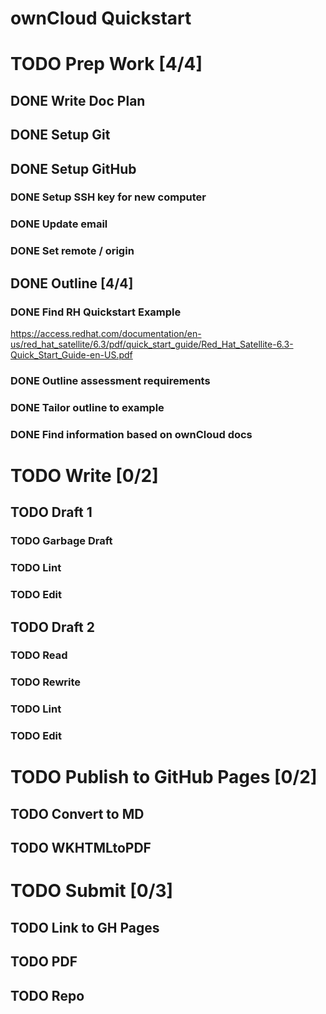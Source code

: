 * ownCloud Quickstart
* TODO Prep Work [4/4]
** DONE Write Doc Plan
:LOGBOOK:
CLOCK: [2020-12-09 Wed 19:55]--[2020-12-09 Wed 20:15] =>  0:20
:END:
** DONE Setup Git
:PROPERTIES:
:Effort:   0:15
:END:
:LOGBOOK:
CLOCK: [2020-12-09 Wed 20:33]--[2020-12-09 Wed 20:33] =>  0:00
:END:
** DONE Setup GitHub
:PROPERTIES:
:Effort:   0:15
:END:
:LOGBOOK:
CLOCK: [2020-12-09 Wed 21:10]--[2020-12-09 Wed 21:24] =>  0:14
:END:
*** DONE Setup SSH key for new computer
*** DONE Update email
*** DONE Set remote / origin
** DONE Outline [4/4]
:PROPERTIES:
:Effort:   1:45
:END:
:LOGBOOK:
CLOCK: [2020-12-10 Thu 15:18]--[2020-12-10 Thu 15:38] =>  0:20
CLOCK: [2020-12-10 Thu 13:15]--[2020-12-10 Thu 13:45] =>  0:30
- Scope out guide. Outline up to Ubuntu installation.
:END:
*** DONE Find RH Quickstart Example
:PROPERTIES:
:Effort:   0:15
:END:
https://access.redhat.com/documentation/en-us/red_hat_satellite/6.3/pdf/quick_start_guide/Red_Hat_Satellite-6.3-Quick_Start_Guide-en-US.pdf
*** DONE Outline assessment requirements
:PROPERTIES:
:Effort:   0:30
:END:
*** DONE Tailor outline to example
:PROPERTIES:
:Effort:   0:15
:END:
*** DONE Find information based on ownCloud docs
:PROPERTIES:
:Effort:   0:45
:END:
* TODO Write [0/2]
** TODO Draft 1
*** TODO Garbage Draft
:PROPERTIES:
:Effort:   0:45
:END:
*** TODO Lint
:PROPERTIES:
:Effort:   0:15
:END:
*** TODO Edit
:PROPERTIES:
:Effort:   0:30
:END:
** TODO Draft 2
*** TODO Read
:PROPERTIES:
:Effort:   0:15
:END:
*** TODO Rewrite
:PROPERTIES:
:Effort:   0:45
:END:
*** TODO Lint
:PROPERTIES:
:Effort:   0:15
:END:
*** TODO Edit
:PROPERTIES:
:Effort:   0:45
:END:
* TODO Publish to GitHub Pages [0/2]
** TODO Convert to MD
:PROPERTIES:
:Effort:   0:15
:END:
** TODO WKHTMLtoPDF
:PROPERTIES:
:Effort:   0:15
:END:
* TODO Submit [0/3]
:PROPERTIES:
:Effort:   0:15
:END:
** TODO Link to GH Pages
** TODO PDF
** TODO Repo
